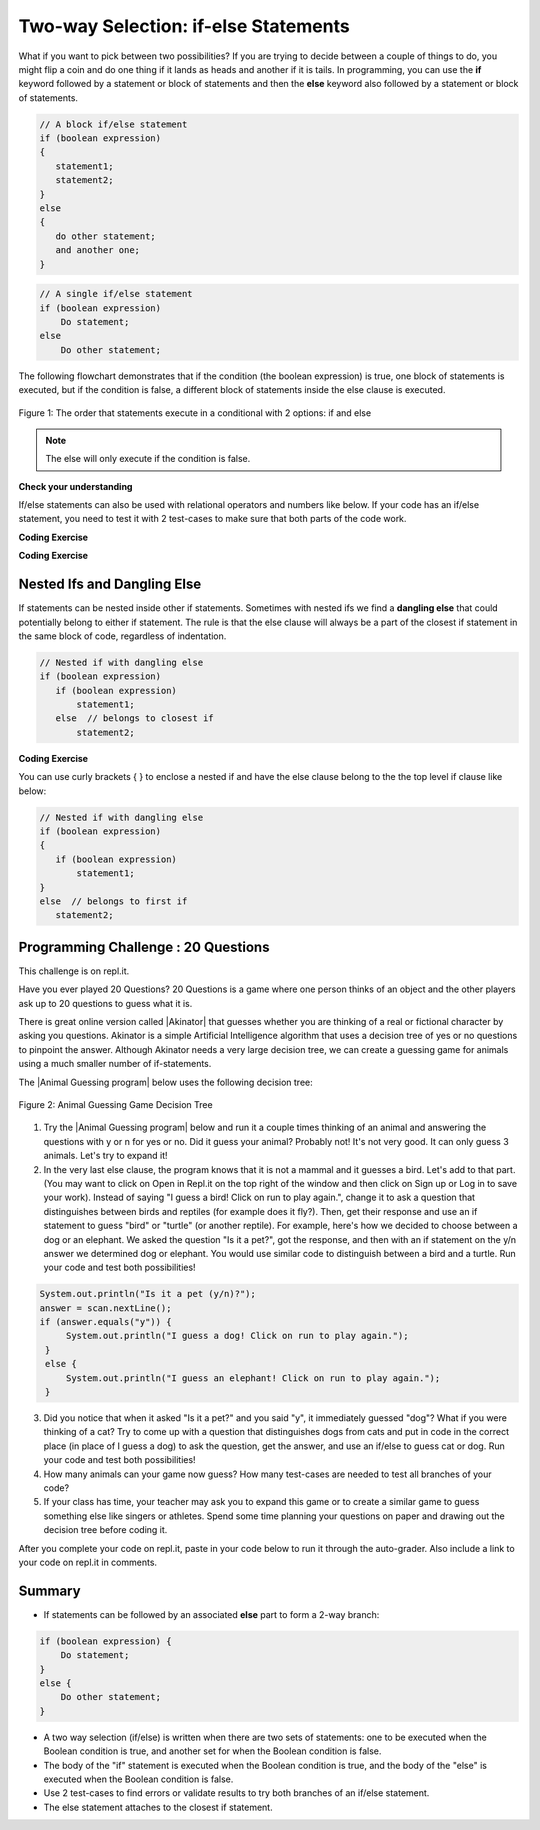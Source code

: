 .. qnum::
   :prefix: 3-3-
   :start: 1
   
.. highlight:: java
   :linenothreshold: 4
   
   
.. |CodingEx| image:: ../../_static/codingExercise.png
    :width: 30px
    :align: middle
    :alt: coding exercise
    
    
.. |Exercise| image:: ../../_static/exercise.png
    :width: 35
    :align: middle
    :alt: exercise
    
    
.. |Groupwork| image:: ../../_static/groupwork.png
    :width: 35
    :align: middle
    :alt: groupwork
    
Two-way Selection: if-else Statements
======================================

What if you want to pick between two possibilities?  If you are trying to decide between a couple of things to do, you might flip a coin and do one thing if it lands as heads and another if it is tails.  In programming, you can use the **if** keyword followed by a statement or block of statements and then the **else** keyword also followed by a statement or block of statements.  

   
.. code-block:: java

    // A block if/else statement    
    if (boolean expression)  
    {
       statement1;
       statement2;
    }
    else 
    {
       do other statement;
       and another one;
    }

.. code-block:: java

    // A single if/else statement
    if (boolean expression)
        Do statement;
    else
        Do other statement;

The following flowchart demonstrates that if the condition (the boolean expression) is true, one block of statements is executed, but if the condition is false, a different block of statements inside the else clause is executed.  

.. figure:: Figures/Condition-two.png
    :width: 350px
    :align: center
    :figclass: align-center

    Figure 1: The order that statements execute in a conditional with 2 options: if and else

.. note::

   The else will only execute if the condition is false.   




.. activecode:: code3_3_1
   :language: java
   :autograde: unittest
   :stdin: true

   
   Try the following code. If ``isHeads`` is true it will print ``Let's go to the game`` and then ``after conditional``.  
   ~~~~
   import java.util.Scanner; 
   public class HeadsOrTails
   {
      public static void main(String[] args)
      {
        Scanner scan = new Scanner(System.in);
    
        boolean isHeads = scan.nextBoolean();
        if (isHeads) 
        {
            System.out.println("Let's go to the game");
        }
        else 
        {
            System.out.println("Let's watch a movie");
        }
        System.out.println("after conditional");
      }
   } 
   ====
   import static org.junit.Assert.*;
    import org.junit.*;;
    import java.io.*;
    
    public class RunestoneTests extends CodeTestHelper
    {
        @Test
       public void testMain() throws IOException
       {
           boolean passed = getResults("true", "true", "main()");
           assertTrue(passed);

       }

    }
   


|Exercise| **Check your understanding**

.. fillintheblank:: q3_3_1

   Try changing the standard input value to false in the HeadsOrTails program.  What line will be printed before the ``after conditional``?

   -    :^Let's watch a movie$: Correct.  If the boolean value is false, the statement following the else will execute
        :.*: Try it and see
        




If/else statements can also be used with relational operators and numbers like below. If your code has an if/else statement, you need to test it with 2 test-cases to make sure that both parts of the code work.

|CodingEx| **Coding Exercise**

.. activecode:: code3_3_2
   :language: java
   :autograde: unittest
   :practice: T
   :stdin: 16
   
   Run the following code to see what it prints out when the variable age is set to the value 18. 
   Change the input value to 18 and then run it again to see the result of the print 
   statement in the else part. 
   Can you change the if-statement to indicate that you can get a license at age 16 instead of 18? 
   Use 2 test cases for the value of age to test your code to see the results of both print statements. 
   ~~~~

   import java.util.Scanner; 
   public class DriversTest
   {
      public static void main(String[] args)
      {
        Scanner scan = new Scanner(System.in);
     {
        int age = scan.nextInt();
        if (age >= 18) 
        {
            System.out.println("You can get a driver's license in most states!");
        }
        else 
        {
            System.out.println("Sorry, you need to be older to get a driver's license.");
        }
      }
   } 
   ====
   import static org.junit.Assert.*;
    import org.junit.*;;
    import java.io.*;
    
    public class RunestoneTests extends CodeTestHelper
    {
         @Test
       public void testCodeContains() throws IOException
       {
           String target = "age >= 16";
           boolean passed = checkCodeContains("check age >= 16", target);
           assertTrue(passed);
       }
    }

.. parsonsprob:: q3_3_2
   :numbered: left
   :practice: T
   :adaptive:
   :noindent:
   
   The following program should print out "x is even" if the remainder of x divided by 2 is 0 and "x is odd" otherwise, but the code is mixed up.   Drag the blocks from the left and place them in the correct order on the right.  Click on <i>Check Me</i> to see if you are right. 
   -----
   public class EvenOrOdd
   {
   =====
      public static void main(String[] args)
      {
      =====
        int x = 92;
        =====
        if (x % 2 == 0) 
        =====
        {
            System.out.println("x is even");
        }
            =====    
        else
        =====
        {
            System.out.println("x is odd");
        }
            =====
       }
       =====
    }


|CodingEx| **Coding Exercise**



.. activecode:: q3_3_3
   :language: java
   :autograde: unittest
   :practice: T
   
   Try the following code. Add an else statement to the if statement that prints out "Good job!" if the score is greater than 9. Change the value of score to test it. Can you change the boolean test to only print out "Good job" if the score is greater than 20?
   ~~~~
   public class ScoreTest
   {
      public static void main(String[] args)
      {
        int score = 8;
        if (score <= 9) 
        {
            System.out.println("Try for a higher score!");
        }
      }
   } 
   ====
   import static org.junit.Assert.*;
    import org.junit.*;;
    import java.io.*;

    public class RunestoneTests extends CodeTestHelper
    {
        @Test
        public void testChangedCode() {
            String origCode = "public class ScoreTest   {      public static void main(String[] args)      {        int score = 8;        if (score <= 9)         {            System.out.println(\"Try for a higher score!\");        }      }} ";

            boolean changed = codeChanged(origCode);
            assertTrue(changed);
        }
        @Test
        public void testCodeContainsElse(){
          boolean ifCheck2 = checkCodeContains("else", "else");
          assertTrue(ifCheck2);
        }
        @Test
        public void testCodeContains(){
            boolean ifCheck1 = checkCodeContains("if testing with 20", "if (score <= 20)");
            assertTrue(ifCheck1);
        }
    }



Nested Ifs and Dangling Else
----------------------------

If statements can be nested inside other if statements. Sometimes with nested ifs we find a **dangling else** that could potentially belong to either if statement. The rule is that the else clause will always be a part of the closest if statement in the same block of code, regardless of indentation. 

.. code-block:: java

    // Nested if with dangling else
    if (boolean expression)
       if (boolean expression)
           statement1;
       else  // belongs to closest if
           statement2;
        
        
|CodingEx| **Coding Exercise**



.. activecode:: q3_3_4
   :language: java
   :autograde: unittest
   :practice: T
   
   Try the following code with a dangling else. Notice that the indentation does not matter. How could you get the else to belong to the first if statement?
   ~~~~
   public class DanglingElseTest
   {
      public static void main(String[] args)
      {
         boolean sunny = true;
         boolean hot = false;
         if (sunny)
            if (hot)
                System.out.println("Head for the beach!");
          else // Which if is else attached to?? 
           System.out.println("Bring your umbrella!");
      }
   }
   ====
   import static org.junit.Assert.*;
    import org.junit.*;;
    import java.io.*;

    public class RunestoneTests extends CodeTestHelper
    {
        @Test
        public void testMain() throws IOException
        {
            String output = getMethodOutput("main");
            String expect = "";
            boolean passed = getResults(expect, output, "Expected no output from main");
            assertTrue(passed);
        }
    }


You can use curly brackets { } to enclose a nested if and have the else clause belong to the the top level if clause like below:

.. code-block:: java

    // Nested if with dangling else
    if (boolean expression) 
    {
       if (boolean expression)
           statement1;
    }
    else  // belongs to first if
       statement2;



|Groupwork| Programming Challenge : 20 Questions
------------------------------------------------

.. image:: Figures/questionmark.jpg
    :width: 100
    :align: left
    
    
.. |Akinator| raw:: html

   <a href="https://en.akinator.com/" style="text-decoration:underline" target="_blank">Akinator</a>

This challenge is on repl.it.

Have you ever played 20 Questions? 20 Questions is a game where one person thinks of an object and the other players ask up to 20 questions to guess what it is.

There is great online version called |Akinator| that guesses whether you are thinking of a real or fictional character by asking you questions. Akinator is a simple Artificial Intelligence algorithm that uses a decision tree of yes or no questions to pinpoint the answer. 
Although Akinator needs a very large decision tree, we can create a  guessing game for animals using a much smaller number of if-statements.

The |Animal Guessing program| below uses the following decision tree:

.. figure:: Figures/decision-tree.png
    :width: 300px
    :align: center
    :figclass: align-center

    Figure 2: Animal Guessing Game Decision Tree
    
.. |Animal Guessing program| raw:: html

    <a href="https://repl.it/@BerylHoffman/GuessAnimal" target="_blank" style="text-decoration:underline">Animal Guessing program</a>

1. Try the |Animal Guessing program| below and run it a couple times thinking of an animal and answering the questions with y or n for yes or no. Did it guess your animal? Probably not! It's not very good. It can only guess 3 animals. Let's try to expand it!

2. In the very last else clause, the program knows that it is not a mammal and it guesses a bird. Let's add to that part. (You may want to click on Open in Repl.it on the top right of the window and then click on Sign up or Log in to save your work). Instead of saying "I guess a bird! Click on run to play again.", change it to ask a question that distinguishes between birds and reptiles (for example does it fly?). Then, get their response and use an if statement to guess "bird" or "turtle" (or another reptile). For example, here's how we decided to choose between a dog or an elephant. We asked the question "Is it a pet?", got the response, and then with an if statement on the y/n answer we determined dog or elephant. You would use similar code to distinguish between a bird and a turtle. Run your code and test both possibilities!

.. code-block:: java

      System.out.println("Is it a pet (y/n)?");
      answer = scan.nextLine();
      if (answer.equals("y")) {
           System.out.println("I guess a dog! Click on run to play again.");
       }
       else {
           System.out.println("I guess an elephant! Click on run to play again.");
       }

3. Did you notice that when it asked "Is it a pet?" and you said "y", it immediately guessed "dog"? What if you were thinking of a cat? Try to come up with a question that distinguishes dogs from cats and put in code in the correct place (in place of I guess a dog) to ask the question, get the answer, and use an if/else to guess cat or dog. Run your code and test both possibilities!

4. How many animals can your game now guess? How many test-cases are needed to test all branches of your code?

5. If your class has time, your teacher may ask you to expand this game or to create a similar game to guess something else like singers or athletes. Spend some time planning your questions on paper and drawing out the decision tree before coding it. 

.. raw:: html

    <iframe height="650px" width="100%" style="max-width:90%; margin-left:5%" src="https://repl.it/@BerylHoffman/GuessAnimal?lite=true" scrolling="no" frameborder="no" allowtransparency="true" allowfullscreen="true" sandbox="allow-forms allow-pointer-lock allow-popups allow-same-origin allow-scripts allow-modals"></iframe>

After you complete your code on repl.it, paste in your code below to run it through the auto-grader. Also include a link to your code on repl.it in comments.

.. activecode:: code3_3_5
  :language: java
  :autograde: unittest  

  Copy and paste your code from your repl.it and run to see if it passes the autograder tests. Include the link to your repl.it code in comments. Note that this code will only run with the autograder's input and will not ask the user for input.
  ~~~~
  // Copy in your link to your code on repl.it here:
  // Copy in all of your code from repl.it below (include import and public class Main)
       

  ====
  import static org.junit.Assert.*;
    import org.junit.*;
    import java.io.*;

    public class RunestoneTests extends CodeTestHelper
    {
        public RunestoneTests() {
            super("Main", input1.replaceAll(" ", "\n")); // Use in book
        }

        private static int goal = 5;

        private static String input1 = "y y y y y y y y y y y y y y y y y y y y y y y y y y";
        private static String input2 = "n n n n n n n n n n n n n n n n n n n n n n n n n n";
        private String output1, output2;

        @Test
        public void test1()
        {
            String input = input1.replaceAll(" ", "\n");
            String output = getMethodOutputWithInput("main", input);
            output1 = output;

            String[] lines = output.split("\n");

            boolean passed = lines.length >= goal;

            passed = getResults(goal +"+ lines", "" + lines.length + " lines", "Outputs at least " + goal +" lines", passed);
            assertTrue(passed);
        }

        @Test
        public void test2()
        {
            String input = input2.replaceAll(" ", "\n");
            String output = getMethodOutputWithInput("main", input);
            output2 = output;

            if (output1 == null) {
                input = input1.replaceAll(" ", "\n");
                output1 = getMethodOutputWithInput("main", input);
            }

            boolean passed = !output1.equals(output2);

            passed = getResults("true", "" + passed, "Outputs different results for different inputs", passed);
            assertTrue(passed);
        }

        @Test
        public void test3()
        {
            String code = getCode();
            int num = countOccurences(code, "if");
            boolean passed = num >= 4;

            getResults("4+", "" + num, "Number of if statements", passed);
            assertTrue(passed);
        }

        @Test
        public void test4()
        {
            String code = getCode();
            int numIfs = countOccurences(code, "if");
            int numElse = countOccurences(code, "else");
            boolean passed = numIfs == numElse;

            getResults(numIfs + " & " + numIfs, numIfs + " & " + numElse, "Ifs & Elses Match", passed);
            assertTrue(passed);
        }

        @Test
        public void test5()
        {
            String code = getCode();
            int num = countOccurences(code, "scan.nextLine()");
            boolean passed = num >= 4;

            getResults("4+", "" + num, "Number of scan.nextLine()", passed);
            assertTrue(passed);
        }
    }
    
   
    
.. shortanswer:: q3_3_5

  After you complete your code on repl, paste in a link to it (click on share) here.
   

   
Summary
-------

- If statements can be followed by an associated **else** part to form a 2-way branch:

.. code-block:: java

    if (boolean expression) {
        Do statement;
    }
    else {
        Do other statement;
    }

- A two way selection (if/else) is written when there are two sets of statements: one to be executed when the Boolean condition is true, and another set for when the Boolean condition is false. 

- The body of the "if" statement is executed when the Boolean condition is true, and the body of the "else" is executed when the Boolean condition is false.

- Use 2 test-cases to find errors or validate results to try both branches of an if/else statement.

- The else statement attaches to the closest if statement. 